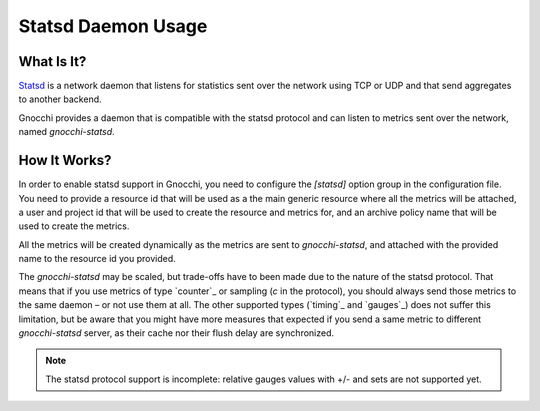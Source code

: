 ===================
Statsd Daemon Usage
===================

What Is It?
===========
`Statsd`_ is a network daemon that listens for statistics sent over the network
using TCP or UDP and that send aggregates to another backend.

Gnocchi provides a daemon that is compatible with the statsd protocol and can
listen to metrics sent over the network, named `gnocchi-statsd`.

.. _`Statsd`: https://github.com/etsy/statsd/

How It Works?
=============
In order to enable statsd support in Gnocchi, you need to configure the
`[statsd]` option group in the configuration file. You need to provide a
resource id that will be used as a the main generic resource where all the
metrics will be attached, a user and project id that will be used to create the
resource and metrics for, and an archive policy name that will be used to
create the metrics.

All the metrics will be created dynamically as the metrics are sent to
`gnocchi-statsd`, and attached with the provided name to the resource id you
provided.

The `gnocchi-statsd` may be scaled, but trade-offs have to been made due to the
nature of the statsd protocol. That means that if you use metrics of type
`counter`_ or sampling (`c` in the protocol), you should always send those
metrics to the same daemon – or not use them at all. The other supported types
(`timing`_ and `gauges`_) does not suffer this limitation, but be aware that
you might have more measures that expected if you send a same metric to
different `gnocchi-statsd` server, as their cache nor their flush delay are
synchronized.

.. `counter`_: https://github.com/etsy/statsd/blob/master/docs/metric_types.md#counting
   `timing`_: https://github.com/etsy/statsd/blob/master/docs/metric_types.md#timing
   `gauges`_: https://github.com/etsy/statsd/blob/master/docs/metric_types.md#gauges

.. note ::
   The statsd protocol support is incomplete: relative gauges values with +/-
   and sets are not supported yet.
